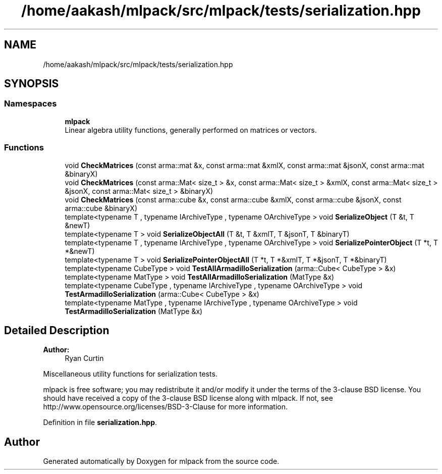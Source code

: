 .TH "/home/aakash/mlpack/src/mlpack/tests/serialization.hpp" 3 "Thu Jun 24 2021" "Version 3.4.2" "mlpack" \" -*- nroff -*-
.ad l
.nh
.SH NAME
/home/aakash/mlpack/src/mlpack/tests/serialization.hpp
.SH SYNOPSIS
.br
.PP
.SS "Namespaces"

.in +1c
.ti -1c
.RI " \fBmlpack\fP"
.br
.RI "Linear algebra utility functions, generally performed on matrices or vectors\&. "
.in -1c
.SS "Functions"

.in +1c
.ti -1c
.RI "void \fBCheckMatrices\fP (const arma::mat &x, const arma::mat &xmlX, const arma::mat &jsonX, const arma::mat &binaryX)"
.br
.ti -1c
.RI "void \fBCheckMatrices\fP (const arma::Mat< size_t > &x, const arma::Mat< size_t > &xmlX, const arma::Mat< size_t > &jsonX, const arma::Mat< size_t > &binaryX)"
.br
.ti -1c
.RI "void \fBCheckMatrices\fP (const arma::cube &x, const arma::cube &xmlX, const arma::cube &jsonX, const arma::cube &binaryX)"
.br
.ti -1c
.RI "template<typename T , typename IArchiveType , typename OArchiveType > void \fBSerializeObject\fP (T &t, T &newT)"
.br
.ti -1c
.RI "template<typename T > void \fBSerializeObjectAll\fP (T &t, T &xmlT, T &jsonT, T &binaryT)"
.br
.ti -1c
.RI "template<typename T , typename IArchiveType , typename OArchiveType > void \fBSerializePointerObject\fP (T *t, T *&newT)"
.br
.ti -1c
.RI "template<typename T > void \fBSerializePointerObjectAll\fP (T *t, T *&xmlT, T *&jsonT, T *&binaryT)"
.br
.ti -1c
.RI "template<typename CubeType > void \fBTestAllArmadilloSerialization\fP (arma::Cube< CubeType > &x)"
.br
.ti -1c
.RI "template<typename MatType > void \fBTestAllArmadilloSerialization\fP (MatType &x)"
.br
.ti -1c
.RI "template<typename CubeType , typename IArchiveType , typename OArchiveType > void \fBTestArmadilloSerialization\fP (arma::Cube< CubeType > &x)"
.br
.ti -1c
.RI "template<typename MatType , typename IArchiveType , typename OArchiveType > void \fBTestArmadilloSerialization\fP (MatType &x)"
.br
.in -1c
.SH "Detailed Description"
.PP 

.PP
\fBAuthor:\fP
.RS 4
Ryan Curtin
.RE
.PP
Miscellaneous utility functions for serialization tests\&.
.PP
mlpack is free software; you may redistribute it and/or modify it under the terms of the 3-clause BSD license\&. You should have received a copy of the 3-clause BSD license along with mlpack\&. If not, see http://www.opensource.org/licenses/BSD-3-Clause for more information\&. 
.PP
Definition in file \fBserialization\&.hpp\fP\&.
.SH "Author"
.PP 
Generated automatically by Doxygen for mlpack from the source code\&.
